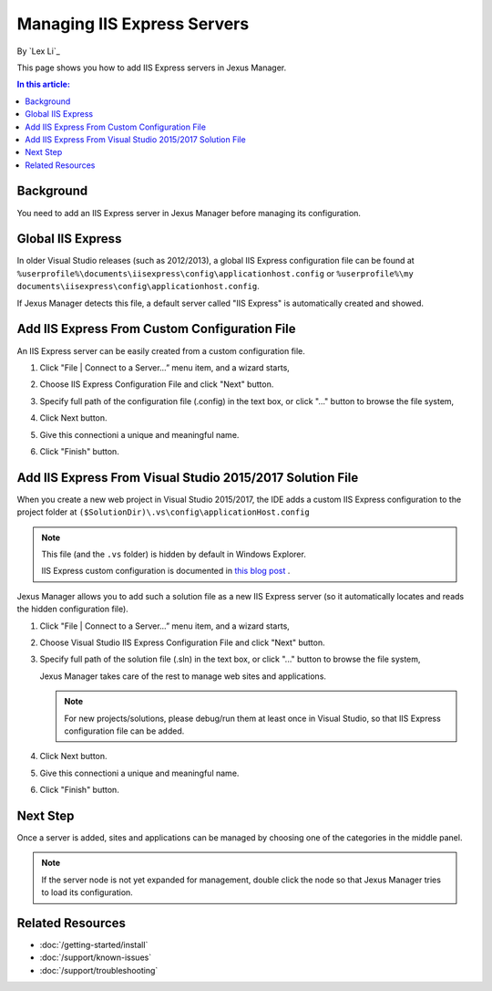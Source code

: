 Managing IIS Express Servers
============================

By `Lex Li`_

This page shows you how to add IIS Express servers in Jexus Manager.

.. contents:: In this article:
  :local:
  :depth: 1

Background
----------
You need to add an IIS Express server in Jexus Manager before managing its
configuration.

Global IIS Express
------------------
In older Visual Studio releases (such as 2012/2013), a global IIS Express
configuration file can be found at
``%userprofile%\documents\iisexpress\config\applicationhost.config`` or
``%userprofile%\my documents\iisexpress\config\applicationhost.config``.

If Jexus Manager detects this file, a default server called "IIS Express" is
automatically created and showed.

Add IIS Express From Custom Configuration File
----------------------------------------------
An IIS Express server can be easily created from a custom configuration file.

#. Click "File | Connect to a Server…” menu item, and a wizard starts,

   .. image:: _static/add_server_types.png

#. Choose IIS Express Configuration File and click "Next" button.

#. Specify full path of the configuration file (.config) in the text box, or
   click "..." button to browse the file system,

   .. image:: _static/add_server_iis_express_file.png

#. Click Next button.

#. Give this connectioni a unique and meaningful name.

   .. image:: _static/add_server_name.png

#. Click "Finish" button.

Add IIS Express From Visual Studio 2015/2017 Solution File
----------------------------------------------------------
When you create a new web project in Visual Studio 2015/2017, the IDE adds a
custom IIS Express configuration to the project folder at
``($SolutionDir)\.vs\config\applicationHost.config``

.. note:: This file (and the ``.vs`` folder) is hidden by default in Windows
   Explorer.

   IIS Express custom configuration is documented in `this blog post <http://blogs.msdn.com/b/webdev/archive/2015/04/29/new-asp-net-features-and-fixes-in-visual-studio-2015-rc.aspx>`_ .

Jexus Manager allows you to add such a solution file as a new IIS Express
server (so it automatically locates and reads the hidden configuration file).

#. Click "File | Connect to a Server…” menu item, and a wizard starts,

   .. image:: _static/add_server_types.png

#. Choose Visual Studio IIS Express Configuration File and click "Next" button.

#. Specify full path of the solution file (.sln) in the text box, or click
   "..." button to browse the file system,

   .. image:: _static/add_server_vs.png

   Jexus Manager takes care of the rest to manage web sites and applications.

   .. note:: For new projects/solutions, please debug/run them at least once
      in Visual Studio, so that IIS Express configuration file can be added.

#. Click Next button.

#. Give this connectioni a unique and meaningful name.

   .. image:: _static/add_server_name.png

#. Click "Finish" button.

Next Step
---------
Once a server is added, sites and applications can be managed by choosing one
of the categories in the middle panel.

.. image:: /_static/jexus.png

.. note:: If the server node is not yet expanded for management, double click
   the node so that Jexus Manager tries to load its configuration.

Related Resources
-----------------

- :doc:`/getting-started/install`
- :doc:`/support/known-issues`
- :doc:`/support/troubleshooting`

